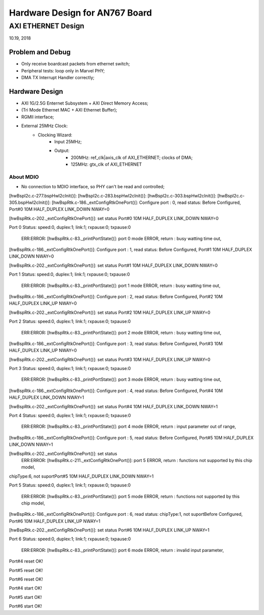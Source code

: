 Hardware Design for AN767 Board
###################################

AXI ETHERNET Design
=============================
10.19, 2018

Problem and Debug
---------------------
* Only receive boardcast packets from ethernet switch;
* Peripheral tests: loop only in Marvel PHY;
* DMA TX Interrupt Handler correctly; 


Hardware Design
--------------------

* AXI 1G/2.5G Enternet Subsystem + AXI Direct Memory Access;
* (Tri Mode Ethernet MAC + AXI Ethernet Buffer);
* RGMII interface;
* External 25MHz Clock:
   * Clocking Wizard:
      * Input 25MHz;
      * Output:
         * 200MHz: ref_clk|axis_clk of AXI_ETHERNET; clocks of DMA; 
         * 125MHz: gtx_clk of AXI_ETHERNET


About MDIO
^^^^^^^^^^^^^^^^^^^^^
* No connection to MDIO interface, so PHY can't be read and controlled;


[hwBspI2c.c-277.bspHwI2cInit()]: 
[hwBspI2c.c-283.bspHwI2cInit()]: 
[hwBspI2c.c-303.bspHwI2cInit()]: 
[hwBspI2c.c-305.bspHwI2cInit()]: 
[hwBspRtk.c-186._extConfigRtkOnePort()]: Configure port : 0, read status:
Before Configured, Port#0       10M     HALF_DUPLEX     LINK_DOWN       NWAY=0


[hwBspRtk.c-202._extConfigRtkOnePort()]:        set status
Port#0  10M     HALF_DUPLEX     LINK_DOWN       NWAY=0


Port 0 Status: speed:0, duplex:1; link:1; rxpause:0; txpause:0

         ERR:ERROR: [hwBspRtk.c-83._printPortState()]: port 0 mode ERROR, return : busy watting time out, 
[hwBspRtk.c-186._extConfigRtkOnePort()]: Configure port : 1, read status:
Before Configured, Port#1       10M     HALF_DUPLEX     LINK_DOWN       NWAY=0


[hwBspRtk.c-202._extConfigRtkOnePort()]:        set status
Port#1  10M     HALF_DUPLEX     LINK_DOWN       NWAY=0


Port 1 Status: speed:0, duplex:1; link:1; rxpause:0; txpause:0

         ERR:ERROR: [hwBspRtk.c-83._printPortState()]: port 1 mode ERROR, return : busy watting time out, 
[hwBspRtk.c-186._extConfigRtkOnePort()]: Configure port : 2, read status:
Before Configured, Port#2       10M     HALF_DUPLEX     LINK_UP NWAY=0


[hwBspRtk.c-202._extConfigRtkOnePort()]:        set status
Port#2  10M     HALF_DUPLEX     LINK_UP NWAY=0


Port 2 Status: speed:0, duplex:1; link:1; rxpause:0; txpause:0

         ERR:ERROR: [hwBspRtk.c-83._printPortState()]: port 2 mode ERROR, return : busy watting time out, 
[hwBspRtk.c-186._extConfigRtkOnePort()]: Configure port : 3, read status:
Before Configured, Port#3       10M     HALF_DUPLEX     LINK_UP NWAY=0


[hwBspRtk.c-202._extConfigRtkOnePort()]:        set status
Port#3  10M     HALF_DUPLEX     LINK_UP NWAY=0


Port 3 Status: speed:0, duplex:1; link:1; rxpause:0; txpause:0

         ERR:ERROR: [hwBspRtk.c-83._printPortState()]: port 3 mode ERROR, return : busy watting time out, 
[hwBspRtk.c-186._extConfigRtkOnePort()]: Configure port : 4, read status:
Before Configured, Port#4       10M     HALF_DUPLEX     LINK_DOWN       NWAY=1


[hwBspRtk.c-202._extConfigRtkOnePort()]:        set status
Port#4  10M     HALF_DUPLEX     LINK_DOWN       NWAY=1


Port 4 Status: speed:0, duplex:1; link:1; rxpause:0; txpause:0

         ERR:ERROR: [hwBspRtk.c-83._printPortState()]: port 4 mode ERROR, return : input parameter out of range, 
[hwBspRtk.c-186._extConfigRtkOnePort()]: Configure port : 5, read status:
Before Configured, Port#5       10M     HALF_DUPLEX     LINK_DOWN       NWAY=1


[hwBspRtk.c-202._extConfigRtkOnePort()]:        set status
         ERR:ERROR: [hwBspRtk.c-211._extConfigRtkOnePort()]: port 5 ERROR, return : functions not supported by this chip model, 
chipType:6, not suportPort#5    10M     HALF_DUPLEX     LINK_DOWN       NWAY=1


Port 5 Status: speed:0, duplex:1; link:1; rxpause:0; txpause:0

         ERR:ERROR: [hwBspRtk.c-83._printPortState()]: port 5 mode ERROR, return : functions not supported by this chip model, 
[hwBspRtk.c-186._extConfigRtkOnePort()]: Configure port : 6, read status:
chipType:1, not suportBefore Configured, Port#6 10M     HALF_DUPLEX     LINK_UP NWAY=1


[hwBspRtk.c-202._extConfigRtkOnePort()]:        set status
Port#6  10M     HALF_DUPLEX     LINK_UP NWAY=1


Port 6 Status: speed:0, duplex:1; link:1; rxpause:0; txpause:0

         ERR:ERROR: [hwBspRtk.c-83._printPortState()]: port 6 mode ERROR, return : invalid input parameter, 
Port#4 reset OK!


Port#5 reset OK!


Port#6 reset OK!


Port#4 start OK!


Port#5 start OK!


Port#6 start OK!